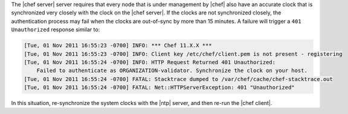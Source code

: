 .. The contents of this file are included in multiple topics.
.. This file should not be changed in a way that hinders its ability to appear in multiple documentation sets. 

The |chef server| server requires that every node that is under management by |chef| also have an accurate clock that is synchronized very closely with the clock on the |chef server|. If the clocks are not synchronized closely, the authentication process may fail when the clocks are out-of-sync by more than 15 minutes. A failure will trigger a ``401 Unauthorized`` response similar to: 

.. code-block:: bash

   [Tue, 01 Nov 2011 16:55:23 -0700] INFO: *** Chef 11.X.X ***
   [Tue, 01 Nov 2011 16:55:23 -0700] INFO: Client key /etc/chef/client.pem is not present - registering
   [Tue, 01 Nov 2011 16:55:24 -0700] INFO: HTTP Request Returned 401 Unauthorized: 
       Failed to authenticate as ORGANIZATION-validator. Synchronize the clock on your host.
   [Tue, 01 Nov 2011 16:55:24 -0700] FATAL: Stacktrace dumped to /var/chef/cache/chef-stacktrace.out
   [Tue, 01 Nov 2011 16:55:24 -0700] FATAL: Net::HTTPServerException: 401 "Unauthorized"

In this situation, re-synchronize the system clocks with the |ntp| server, and then re-run the |chef client|.